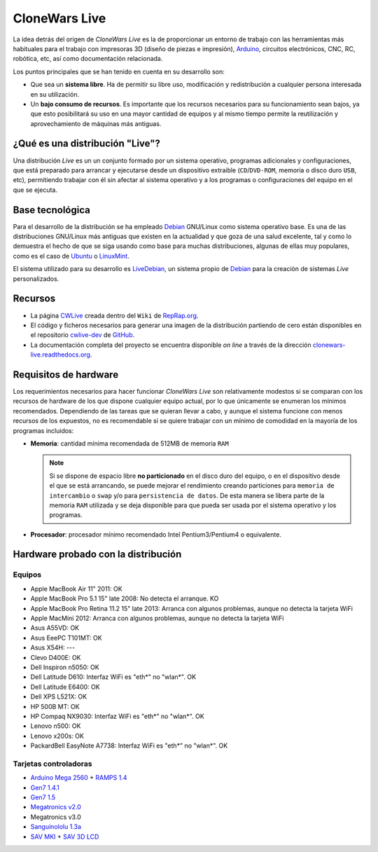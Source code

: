 ==============
CloneWars Live
==============

La idea detrás del origen de *CloneWars Live* es la de proporcionar un entorno de trabajo con las herramientas más habituales para el trabajo con impresoras 3D (diseño de piezas e impresión), `Arduino`_, circuitos electrónicos, CNC, RC, robótica, etc, así como documentación relacionada. 

.. _`Arduino`: http://www.arduino.cc

Los puntos principales que se han tenido en cuenta en su desarrollo son:

* Que sea un **sistema libre**. Ha de permitir su libre uso, modificación y redistribución a cualquier persona interesada en su utilización.

* Un **bajo consumo de recursos**. Es importante que los recursos necesarios para su funcionamiento sean bajos, ya que esto posibilitará su uso en una mayor cantidad de equipos y al mismo tiempo permite la reutilización y aprovechamiento de máquinas más antiguas.

¿Qué es una distribución "Live"?
================================

Una distribución *Live* es un un conjunto formado por un sistema operativo, programas adicionales y configuraciones, que está preparado para arrancar y ejecutarse desde un dispositivo extraible (``CD``/``DVD-ROM``, memoria o disco duro ``USB``, etc), permitiendo trabajar con él sin afectar al sistema operativo y a los programas o configuraciones del equipo en el que se ejecuta.

Base tecnológica
================

Para el desarrollo de la distribución se ha empleado `Debian`_ GNU/Linux como sistema operativo base. Es una de las distribuciones GNU/Linux más antiguas que existen en la actualidad y que goza de una salud excelente, tal y como lo demuestra el hecho de que se siga usando como base para muchas distribuciones, algunas de ellas muy populares, como es el caso de `Ubuntu`_ o `LinuxMint`_.

El sistema utilizado para su desarrollo es `LiveDebian`_, un sistema propio de `Debian`_ para la creación de sistemas *Live* personalizados.

.. _`Debian`: http://www.debian.org
.. _`Ubuntu`: http://www.ubuntu.com
.. _`LinuxMint`: http://www.linuxmint.com
.. _`LiveDebian`: http://live.debian.net

Recursos
========

* La página `CWLive`_ creada dentro del ``Wiki`` de `RepRap.org`_.

* El código y ficheros necesarios para generar una imagen de la distribución partiendo de cero están disponibles en el repositorio `cwlive-dev`_ de `GitHub`_.

* La documentación completa del proyecto se encuentra disponible *on line* a través de la dirección `clonewars-live.readthedocs.org`_.

.. _`clonewars-live.readthedocs.org`: http://clonewars-live.readthedocs.org/es/latest
.. _`GitHub`: https://github.com
.. _`cwlive-dev`: https://github.com/ctemescw/cwlive-dev
.. _`RepRap.org`: http://reprap.org
.. _`CWLive`: http://reprap.org/wiki/Clone_Wars:_CWLive

Requisitos de hardware
======================

Los requerimientos necesarios para hacer funcionar *CloneWars Live* son relativamente modestos si se comparan con los recursos de hardware de los que dispone cualquier equipo actual, por lo que únicamente se enumeran los mínimos recomendados. Dependiendo de las tareas que se quieran llevar a cabo, y aunque el sistema funcione con menos recursos de los expuestos, no es recomendable si se quiere trabajar con un mínimo de comodidad en la mayoría de los programas incluidos:

* **Memoria**: cantidad mínima recomendada de 512MB de memoria ``RAM``

  .. note::
    Si se dispone de espacio libre **no particionado** en el disco duro del equipo, o en el dispositivo desde el que se está arrancando, se puede mejorar el rendimiento creando particiones para ``memoria de intercambio`` o ``swap`` y/o para ``persistencia de datos``. De esta manera se libera parte de la memoria ``RAM`` utilizada y se deja disponible para que pueda ser usada por el sistema operativo y los programas.

* **Procesador**: procesador mínimo recomendado Intel Pentium3/Pentium4 o equivalente.

Hardware probado con la distribución
====================================

Equipos
-------

* Apple MacBook Air 11" 2011: OK
* Apple MacBook Pro 5.1 15" late 2008: No detecta el arranque. KO
* Apple MacBook Pro Retina 11.2 15" late 2013: Arranca con algunos problemas, aunque no detecta la tarjeta WiFi
* Apple MacMini 2012: Arranca con algunos problemas, aunque no detecta la tarjeta WiFi
* Asus A55VD: OK
* Asus EeePC T101MT: OK
* Asus X54H: ---
* Clevo D400E: OK
* Dell Inspiron n5050: OK
* Dell Latitude D610: Interfaz WiFi es "eth*" no "wlan*". OK
* Dell Latitude E6400: OK
* Dell XPS L521X: OK
* HP 500B MT: OK
* HP Compaq NX9030: Interfaz WiFi es "eth*" no "wlan*". OK
* Lenovo n500: OK
* Lenovo x200s: OK
* PackardBell EasyNote A7738: Interfaz WiFi es "eth*" no "wlan*". OK


Tarjetas controladoras
----------------------

* `Arduino Mega 2560`_ + `RAMPS 1.4`_
* `Gen7 1.4.1`_
* `Gen7 1.5`_
* `Megatronics v2.0`_
* Megatronics v3.0
* `Sanguinololu 1.3a`_
* `SAV MKI`_ + `SAV 3D LCD`_

.. _`Arduino Mega 2560`: http://arduino.cc/en/Main/arduinoBoardMega2560
.. _`Gen7 1.4.1`: http://reprap.org/wiki/Gen7_Board_1.4.1
.. _`Gen7 1.5`: http://reprap.org/wiki/Gen7_Board-AVR_1.5
.. _`Megatronics v2.0`: http://reprap.org/wiki/Megatronics_2.0
.. _`RAMPS 1.4`: http://reprap.org/wiki/RAMPS_1.4/es
.. _`Sanguinololu 1.3a`: http://reprap.org/wiki/Sanguinololu/es
.. _`SAV 3D LCD`: http://reprap.org/wiki/SAV_3D_LCD
.. _`SAV MKI`: http://reprap.org/wiki/SAV_MKI/es
